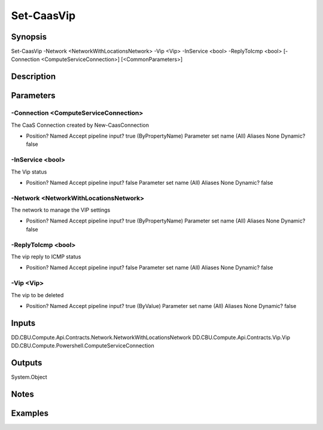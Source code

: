 ﻿
Set-CaasVip
===================

Synopsis
--------

.. code-block:: powershell
    
    
Set-CaasVip -Network <NetworkWithLocationsNetwork> -Vip <Vip> -InService <bool> -ReplyToIcmp <bool> [-Connection <ComputeServiceConnection>] [<CommonParameters>]





Description
-----------



Parameters
----------




-Connection <ComputeServiceConnection>
~~~~~~~~~

The CaaS Connection created by New-CaasConnection

*     Position?                    Named     Accept pipeline input?       true (ByPropertyName)     Parameter set name           (All)     Aliases                      None     Dynamic?                     false





-InService <bool>
~~~~~~~~~

The Vip status

*     Position?                    Named     Accept pipeline input?       false     Parameter set name           (All)     Aliases                      None     Dynamic?                     false





-Network <NetworkWithLocationsNetwork>
~~~~~~~~~

The network to manage the VIP settings

*     Position?                    Named     Accept pipeline input?       true (ByPropertyName)     Parameter set name           (All)     Aliases                      None     Dynamic?                     false





-ReplyToIcmp <bool>
~~~~~~~~~

The vip reply to ICMP status

*     Position?                    Named     Accept pipeline input?       false     Parameter set name           (All)     Aliases                      None     Dynamic?                     false





-Vip <Vip>
~~~~~~~~~

The vip to be deleted

*     Position?                    Named     Accept pipeline input?       true (ByValue)     Parameter set name           (All)     Aliases                      None     Dynamic?                     false





Inputs
------

DD.CBU.Compute.Api.Contracts.Network.NetworkWithLocationsNetwork
DD.CBU.Compute.Api.Contracts.Vip.Vip
DD.CBU.Compute.Powershell.ComputeServiceConnection


Outputs
-------

System.Object

Notes
-----



Examples
---------


